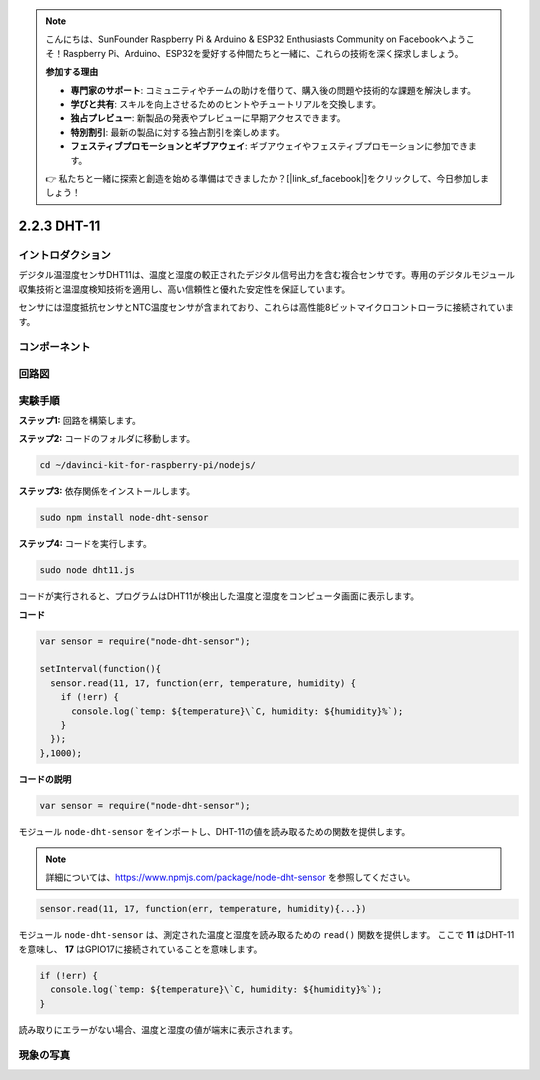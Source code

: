 .. note::

    こんにちは、SunFounder Raspberry Pi & Arduino & ESP32 Enthusiasts Community on Facebookへようこそ！Raspberry Pi、Arduino、ESP32を愛好する仲間たちと一緒に、これらの技術を深く探求しましょう。

    **参加する理由**

    - **専門家のサポート**: コミュニティやチームの助けを借りて、購入後の問題や技術的な課題を解決します。
    - **学びと共有**: スキルを向上させるためのヒントやチュートリアルを交換します。
    - **独占プレビュー**: 新製品の発表やプレビューに早期アクセスできます。
    - **特別割引**: 最新の製品に対する独占割引を楽しめます。
    - **フェスティブプロモーションとギブアウェイ**: ギブアウェイやフェスティブプロモーションに参加できます。

    👉 私たちと一緒に探索と創造を始める準備はできましたか？[|link_sf_facebook|]をクリックして、今日参加しましょう！

2.2.3 DHT-11
================

イントロダクション
--------------------

デジタル温湿度センサDHT11は、温度と湿度の較正されたデジタル信号出力を含む複合センサです。専用のデジタルモジュール収集技術と温湿度検知技術を適用し、高い信頼性と優れた安定性を保証しています。

センサには湿度抵抗センサとNTC温度センサが含まれており、これらは高性能8ビットマイクロコントローラに接続されています。

コンポーネント
----------------

.. image:: ../img/list_2.2.3_dht-11.png

回路図
--------------------

.. image:: ../img/image326.png


実験手順
-----------------------

**ステップ1:** 回路を構築します。

.. image:: ../img/image207.png

**ステップ2:** コードのフォルダに移動します。

.. raw:: html

   <run></run>

.. code-block::

    cd ~/davinci-kit-for-raspberry-pi/nodejs/

**ステップ3:** 依存関係をインストールします。

.. raw:: html

   <run></run>

.. code-block:: 

    sudo npm install node-dht-sensor

**ステップ4:** コードを実行します。

.. raw:: html

   <run></run>

.. code-block::

    sudo node dht11.js

コードが実行されると、プログラムはDHT11が検出した温度と湿度をコンピュータ画面に表示します。

**コード**

.. code-block:: js

    var sensor = require("node-dht-sensor");

    setInterval(function(){ 
      sensor.read(11, 17, function(err, temperature, humidity) {
        if (!err) {
          console.log(`temp: ${temperature}\`C, humidity: ${humidity}%`);
        }
      });
    },1000);

**コードの説明**

.. code-block:: js

    var sensor = require("node-dht-sensor");

モジュール ``node-dht-sensor`` をインポートし、DHT-11の値を読み取るための関数を提供します。

.. note::
  詳細については、https://www.npmjs.com/package/node-dht-sensor を参照してください。

.. code-block:: js

    sensor.read(11, 17, function(err, temperature, humidity){...})

モジュール ``node-dht-sensor`` は、測定された温度と湿度を読み取るための ``read()`` 関数を提供します。
ここで **11** はDHT-11を意味し、 **17** はGPIO17に接続されていることを意味します。

.. code-block:: js

    if (!err) {
      console.log(`temp: ${temperature}\`C, humidity: ${humidity}%`);
    }    

読み取りにエラーがない場合、温度と湿度の値が端末に表示されます。

現象の写真
------------------

.. image:: ../img/image209.jpeg
    
